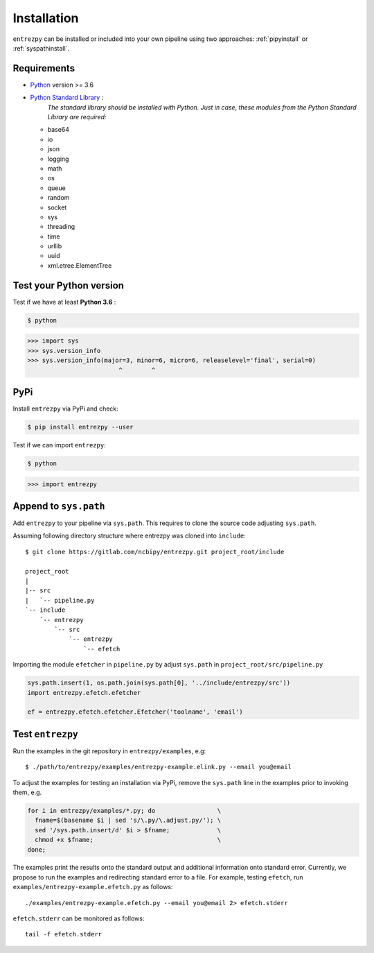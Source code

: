 .. _install:

Installation
============

``entrezpy`` can be installed or included into your own pipeline using two
approaches: :ref:`pipyinstall` or :ref:`syspathinstall`.

Requirements
------------

- `Python <https://www.python.org/>`_ version >= 3.6
- `Python Standard Library <https://docs.python.org/3/library/index.html#the-python-standard-library>`_ :
   *The standard library should be installed with  Python. Just in
   case, these modules from the Python Standard Library are required:*

  - base64
  - io
  - json
  - logging
  - math
  - os
  - queue
  - random
  - socket
  - sys
  - threading
  - time
  - urllib
  - uuid
  - xml.etree.ElementTree

Test your Python version
------------------------
Test if we have at least **Python 3.6** :

.. code:: bash

  $ python

.. code::

  >>> import sys
  >>> sys.version_info
  >>> sys.version_info(major=3, minor=6, micro=6, releaselevel='final', serial=0)
                           ^        ^

.. _pipyinstall:

PyPi
----
Install ``entrezpy`` via PyPi and check:

.. code::

  $ pip install entrezpy --user

Test if we can import ``entrezpy``:

.. code::

  $ python

.. code::

  >>> import entrezpy

.. _syspathinstall:

Append to ``sys.path``
----------------------
Add ``entrezpy`` to your pipeline via ``sys.path``. This requires to clone
the source code adjusting ``sys.path``.

Assuming following directory structure where entrezpy was cloned into
``include``:

::

  $ git clone https://gitlab.com/ncbipy/entrezpy.git project_root/include

  project_root
  |
  |-- src
  |   `-- pipeline.py
  `-- include
      `-- entrezpy
          `-- src
              `-- entrezpy
                  `-- efetch

Importing the module ``efetcher`` in ``pipeline.py`` by adjust ``sys.path`` in
``project_root/src/pipeline.py``

.. code::

  sys.path.insert(1, os.path.join(sys.path[0], '../include/entrezpy/src'))
  import entrezpy.efetch.efetcher

  ef = entrezpy.efetch.efetcher.Efetcher('toolname', 'email')

Test ``entrezpy``
-----------------
Run the examples in the git repository in ``entrezpy/examples``, e.g:

::

  $ ./path/to/entrezpy/examples/entrezpy-example.elink.py --email you@email

To adjust the examples for testing an installation via PyPi, remove the
``sys.path`` line in the examples prior to invoking them, e.g.

.. code:: bash

  for i in entrezpy/examples/*.py; do                 \
    fname=$(basename $i | sed 's/\.py/\.adjust.py/'); \
    sed '/sys.path.insert/d' $i > $fname;             \
    chmod +x $fname;                                  \
  done;

The examples print the results onto the standard output and additional
information onto standard error. Currently, we propose to run the examples and
redirecting standard error to a file. For example, testing ``efetch``,
run ``examples/entrezpy-example.efetch.py`` as follows:

::

  ./examples/entrezpy-example.efetch.py --email you@email 2> efetch.stderr

``efetch.stderr`` can be monitored as follows:

::

  tail -f efetch.stderr
